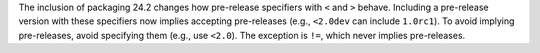 The inclusion of packaging 24.2 changes how pre-release specifiers with ``<`` and ``>``
behave. Including a pre-release version with these specifiers now implies
accepting pre-releases (e.g., ``<2.0dev`` can include ``1.0rc1``). To avoid
implying pre-releases, avoid specifying them (e.g., use ``<2.0``).
The exception is ``!=``, which never implies pre-releases.
